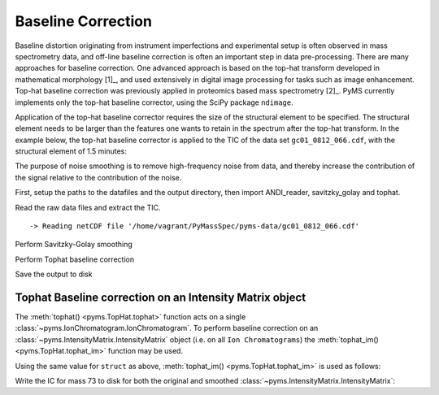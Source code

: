 Baseline Correction
===================

Baseline distortion originating from instrument imperfections and
experimental setup is often observed in mass spectrometry data, and
off-line baseline correction is often an important step in data
pre-processing. There are many approaches for baseline correction. One
advanced approach is based on the top-hat transform developed in mathematical morphology [1]_, and used extensively in digital image
processing for tasks such as image enhancement. Top-hat baseline
correction was previously applied in proteomics based mass spectrometry [2]_.
PyMS currently implements only the top-hat baseline corrector, using the
SciPy package ``ndimage``.

Application of the top-hat baseline corrector requires the size of the
structural element to be specified. The structural element needs to be
larger than the features one wants to retain in the spectrum after the
top-hat transform. In the example below, the top-hat baseline corrector
is applied to the TIC of the data set ``gc01_0812_066.cdf``, with the
structural element of 1.5 minutes:

The purpose of noise smoothing is to remove high-frequency noise from
data, and thereby increase the contribution of the signal relative to
the contribution of the noise.

First, setup the paths to the datafiles and the output directory, then
import ANDI_reader, savitzky_golay and tophat.

.. nbinput:: ipython3
    :execution-count: 1

    import pathlib
    data_directory = pathlib.Path(".").resolve().parent.parent / "pyms-data"
    # Change this if the data files are stored in a different location

    output_directory = pathlib.Path(".").resolve() / "output"

    from pyms.GCMS.IO.ANDI import ANDI_reader
    from pyms.Noise.SavitzkyGolay import savitzky_golay
    from pyms.TopHat import tophat

Read the raw data files and extract the TIC.

.. nbinput:: ipython3
    :execution-count: 2

    andi_file = data_directory / "gc01_0812_066.cdf"
    data = ANDI_reader(andi_file)
    tic = data.tic


.. parsed-literal::

     -> Reading netCDF file '/home/vagrant/PyMassSpec/pyms-data/gc01_0812_066.cdf'


Perform Savitzky-Golay smoothing

.. nbinput:: ipython3
    :execution-count: 3

    tic1 = savitzky_golay(tic)

Perform Tophat baseline correction

.. nbinput:: ipython3
    :execution-count: 4

    tic2 = tophat(tic1, struct="1.5m")

Save the output to disk

.. nbinput:: ipython3
    :execution-count: 5

    tic.write(output_directory / "baseline_correction_tic.dat",minutes=True)
    tic1.write(output_directory / "baseline_correction_tic_smooth.dat",minutes=True)
    tic2.write(output_directory / "baseline_correction_tic_smooth_bc.dat",minutes=True)

Tophat Baseline correction on an Intensity Matrix object
--------------------------------------------------------

The :meth:`tophat() <pyms.TopHat.tophat>` function acts on a single :class:`~pyms.IonChromatogram.IonChromatogram`. To
perform baseline correction on an :class:`~pyms.IntensityMatrix.IntensityMatrix` object (i.e. on
all ``Ion Chromatograms``) the :meth:`tophat_im() <pyms.TopHat.tophat_im>` function may be used.

Using the same value for ``struct`` as above, :meth:`tophat_im() <pyms.TopHat.tophat_im>` is used as
follows:

.. nbinput:: ipython3
    :execution-count: 6

    from pyms.TopHat import tophat_im
    from pyms.IntensityMatrix import build_intensity_matrix
    im = build_intensity_matrix(data)
    im_base_corr = tophat_im(im, struct="1.5m")

Write the IC for mass 73 to disk for both the original and smoothed
:class:`~pyms.IntensityMatrix.IntensityMatrix`:

.. nbinput:: ipython3
    :execution-count: 7

    ic = im.get_ic_at_index(73)
    ic_base_corr = im_base_corr.get_ic_at_index(73)

    ic.write(output_directory/"baseline_correction_ic.dat",minutes=True)
    ic_base_corr.write(output_directory/"baseline_correction_ic_base_corr.dat",minutes=True)
